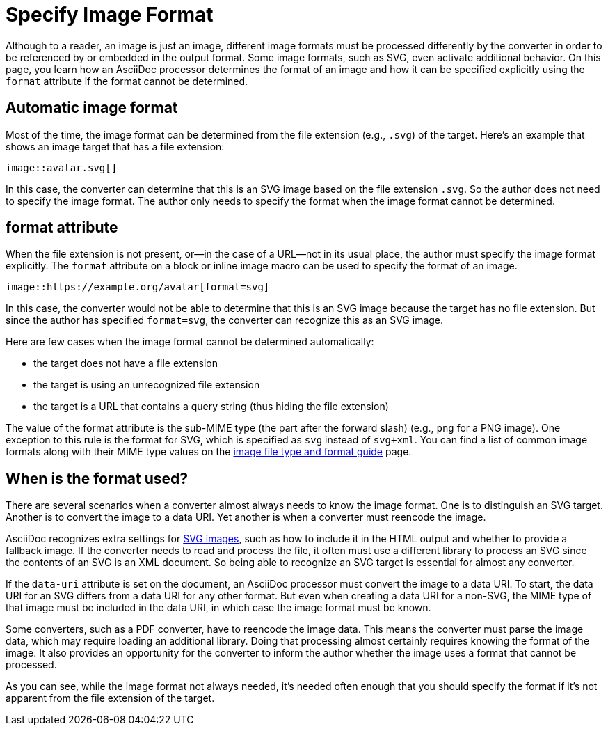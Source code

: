 = Specify Image Format

Although to a reader, an image is just an image, different image formats must be processed differently by the converter in order to be referenced by or embedded in the output format.
Some image formats, such as SVG, even activate additional behavior.
On this page, you learn how an AsciiDoc processor determines the format of an image and how it can be specified explicitly using the `format` attribute if the format cannot be determined.

== Automatic image format

Most of the time, the image format can be determined from the file extension (e.g., `.svg`) of the target.
Here's an example that shows an image target that has a file extension:

----
image::avatar.svg[]
----

In this case, the converter can determine that this is an SVG image based on the file extension `.svg`.
So the author does not need to specify the image format.
The author only needs to specify the format when the image format cannot be determined.

== format attribute

When the file extension is not present, or--in the case of a URL--not in its usual place, the author must specify the image format explicitly.
The `format` attribute on a block or inline image macro can be used to specify the format of an image.

----
image::https://example.org/avatar[format=svg]
----

In this case, the converter would not be able to determine that this is an SVG image because the target has no file extension.
But since the author has specified `format=svg`, the converter can recognize this as an SVG image.

Here are few cases when the image format cannot be determined automatically:

* the target does not have a file extension
* the target is using an unrecognized file extension
* the target is a URL that contains a query string (thus hiding the file extension)

The value of the format attribute is the sub-MIME type (the part after the forward slash) (e.g., `png` for a PNG image).
One exception to this rule is the format for SVG, which is specified as `svg` instead of `svg+xml`.
You can find a list of common image formats along with their MIME type values on the https://developer.mozilla.org/en-US/docs/Web/Media/Formats/Image_types[image file type and format guide^] page.

== When is the format used?

There are several scenarios when a converter almost always needs to know the image format.
One is to distinguish an SVG target.
Another is to convert the image to a data URI.
Yet another is when a converter must reencode the image.

AsciiDoc recognizes extra settings for xref:image-svg.adoc[SVG images], such as how to include it in the HTML output and whether to provide a fallback image.
If the converter needs to read and process the file, it often must use a different library to process an SVG since the contents of an SVG is an XML document.
So being able to recognize an SVG target is essential for almost any converter.

If the `data-uri` attribute is set on the document, an AsciiDoc processor must convert the image to a data URI.
To start, the data URI for an SVG differs from a data URI for any other format.
But even when creating a data URI for a non-SVG, the MIME type of that image must be included in the data URI, in which case the image format must be known.

Some converters, such as a PDF converter, have to reencode the image data.
This means the converter must parse the image data, which may require loading an additional library.
Doing that processing almost certainly requires knowing the format of the image.
It also provides an opportunity for the converter to inform the author whether the image uses a format that cannot be processed.

As you can see, while the image format not always needed, it's needed often enough that you should specify the format if it's not apparent from the file extension of the target.
